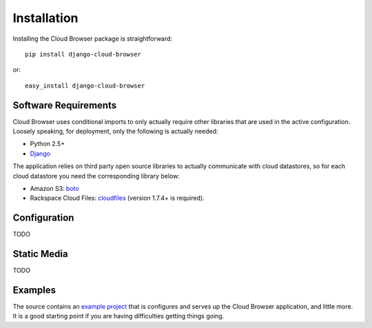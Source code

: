 ==============
 Installation
==============

Installing the Cloud Browser package is straightforward::

    pip install django-cloud-browser

or::

    easy_install django-cloud-browser

Software Requirements
=====================

Cloud Browser uses conditional imports to only actually require other libraries
that are used in the active configuration. Loosely speaking, for deployment,
only the following is actually needed:

* Python 2.5+
* `Django <http://www.djangoproject.com/>`_

The application relies on third party open source libraries to actually
communicate with cloud datastores, so for each cloud datastore you need the
corresponding library below:

* Amazon S3: `boto <http://code.google.com/p/boto/>`_
* Rackspace Cloud Files:
  `cloudfiles <https://github.com/rackspace/python-cloudfiles>`_
  (version 1.7.4+ is required).

Configuration
=============
TODO

Static Media
============
TODO

Examples
========
The source contains an `example project`_ that is configures and serves up the
Cloud Browser application, and little more. It is a good starting point if you
are having difficulties getting things going.

.. _`example project`: https://github.com/ryan-roemer/django-cloud-browser/
  blob/master/cloud_browser_project
